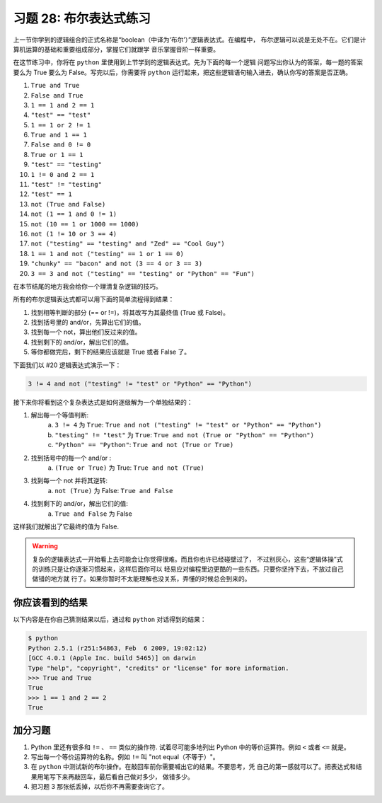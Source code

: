 习题 28: 布尔表达式练习
*****************************

上一节你学到的逻辑组合的正式名称是“boolean（中译为‘布尔’）”逻辑表达式。在编程中，
布尔逻辑可以说是无处不在。它们是计算机运算的基础和重要组成部分，掌握它们就跟学
音乐掌握音阶一样重要。

在这节练习中，你将在 ``python`` 里使用到上节学到的逻辑表达式。先为下面的每一个逻辑
问题写出你认为的答案，每一题的答案要么为 True 要么为 False。写完以后，你需要将
``python`` 运行起来，把这些逻辑语句输入进去，确认你写的答案是否正确。

1. ``True and True``
2. ``False and True``
3. ``1 == 1 and 2 == 1``
4. ``"test" == "test"``
5. ``1 == 1 or 2 != 1``
6. ``True and 1 == 1``
7. ``False and 0 != 0``
8. ``True or 1 == 1``
9. ``"test" == "testing"``
10. ``1 != 0 and 2 == 1``
11. ``"test" != "testing"``
12. ``"test" == 1``
13. ``not (True and False)``
14. ``not (1 == 1 and 0 != 1)``
15. ``not (10 == 1 or 1000 == 1000)``
16. ``not (1 != 10 or 3 == 4)``
17. ``not ("testing" == "testing" and "Zed" == "Cool Guy")``
18. ``1 == 1 and not ("testing" == 1 or 1 == 0)``
19. ``"chunky" == "bacon" and not (3 == 4 or 3 == 3)``
20. ``3 == 3 and not ("testing" == "testing" or "Python" == "Fun")``

在本节结尾的地方我会给你一个理清复杂逻辑的技巧。

所有的布尔逻辑表达式都可以用下面的简单流程得到结果：

1. 找到相等判断的部分 (== or !=)，将其改写为其最终值 (True 或 False)。
2. 找到括号里的 and/or，先算出它们的值。
3. 找到每一个 not，算出他们反过来的值。
4. 找到剩下的 and/or，解出它们的值。
5. 等你都做完后，剩下的结果应该就是 True 或者 False 了。

下面我们以 #20 逻辑表达式演示一下：


.. code-block:: python

     3 != 4 and not ("testing" != "test" or "Python" == "Python")

接下来你将看到这个复杂表达式是如何逐级解为一个单独结果的：

1. 解出每一个等值判断:
    a. ``3 != 4`` 为 ``True``: ``True and not ("testing" != "test" or "Python" == "Python")``
    b. ``"testing" != "test"`` 为 ``True``: ``True and not (True or "Python" == "Python")``
    c. ``"Python" == "Python"``: ``True and not (True or True)``
2. 找到括号中的每一个 and/or :
    a. ``(True or True)`` 为 True: ``True and not (True)``
3. 找到每一个 not 并将其逆转:
    a. ``not (True)`` 为 False: ``True and False``
4. 找到剩下的 and/or，解出它们的值:
    a. ``True and False`` 为 False

这样我们就解出了它最终的值为 False.

.. warning::

    复杂的逻辑表达式一开始看上去可能会让你觉得很难。而且你也许已经碰壁过了，
    不过别灰心，这些“逻辑体操”式的训练只是让你逐渐习惯起来，这样后面你可以
    轻易应对编程里边更酷的一些东西。只要你坚持下去，不放过自己做错的地方就
    行了。如果你暂时不太能理解也没关系，弄懂的时候总会到来的。



你应该看到的结果
===================

以下内容是在你自己猜测结果以后，通过和 ``python`` 对话得到的结果：


.. code-block:: pycon

    $ python
    Python 2.5.1 (r251:54863, Feb  6 2009, 19:02:12) 
    [GCC 4.0.1 (Apple Inc. build 5465)] on darwin
    Type "help", "copyright", "credits" or "license" for more information.
    >>> True and True
    True
    >>> 1 == 1 and 2 == 2
    True


加分习题
============

1. Python 里还有很多和 ``!=`` 、 ``==`` 类似的操作符.  试着尽可能多地列出 Python
   中的等价运算符。例如 ``<`` 或者 ``<=`` 就是。
2. 写出每一个等价运算符的名称。例如 ``!=`` 叫 "not equal（不等于）"。
3. 在 ``python`` 中测试新的布尔操作。在敲回车前你需要喊出它的结果。不要思考，凭
   自己的第一感就可以了。把表达式和结果用笔写下来再敲回车，最后看自己做对多少，
   做错多少。
4. 把习题 3 那张纸丢掉，以后你不再需要查询它了。



